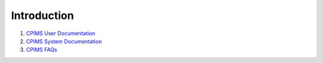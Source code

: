 Introduction
=============

1. `CPIMS User Documentation <https://docs.google.com/document/d/e/2PACX-1vQwYSiscLkeddFVcxW80pvM2b7oUUZEzJeI8GYoGPo_Na5CPb-UtrIieVOKcOs27kTtQ5NZLi6uHCUV/pub>`_

2. `CPIMS System Documentation <https://docs.google.com/document/d/e/2PACX-1vRLyelF_L8npDvTtpZV8g8FtRFqIiwyKSrX6iaxEIbiWoOH7U5jsuOkn6z60SdSsUYlVJpsjVCx6bQi/pub>`_

3. `CPIMS FAQs <https://docs.google.com/document/d/e/2PACX-1vQwYSiscLkeddFVcxW80pvM2b7oUUZEzJeI8GYoGPo_Na5CPb-UtrIieVOKcOs27kTtQ5NZLi6uHCUV/pub>`_

